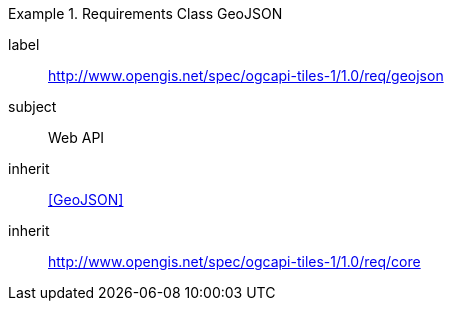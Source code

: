 [[rc_table-geojson]]
////
[cols="1,4",width="90%"]
|===
2+|*Requirements GeoJSON*
2+|http://www.opengis.net/spec/ogcapi-tiles-1/1.0/req/geojson
|Target type |Web API
|Dependency |<<GeoJSON>>
|Dependency |http://www.opengis.net/spec/ogcapi-tiles-1/1.0/req/core
|===
////

[requirements_class]
.Requirements Class GeoJSON
====
[%metadata]
label:: http://www.opengis.net/spec/ogcapi-tiles-1/1.0/req/geojson
subject:: Web API
inherit:: <<GeoJSON>>
inherit:: http://www.opengis.net/spec/ogcapi-tiles-1/1.0/req/core
====

